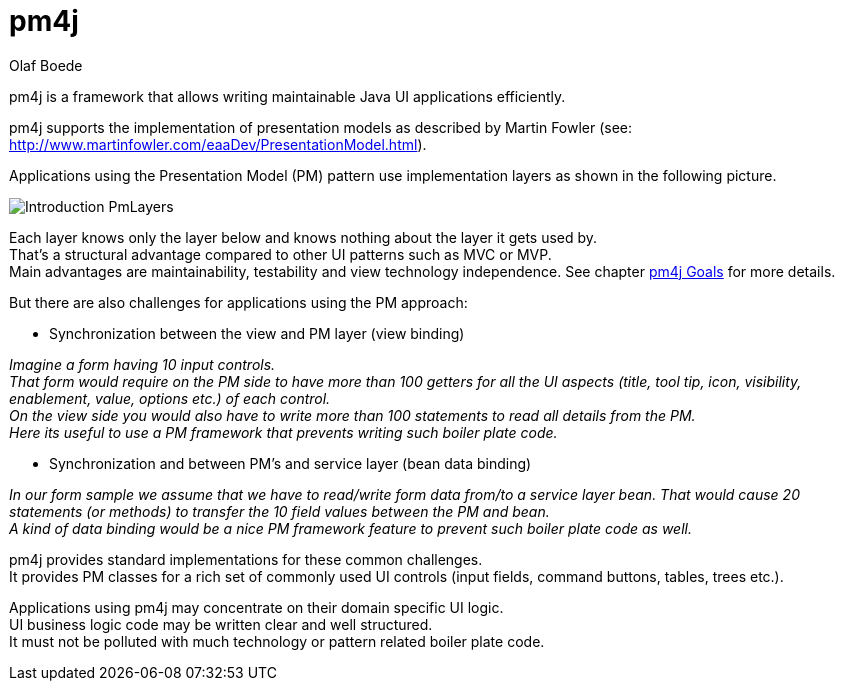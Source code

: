 = pm4j =
:author: Olaf Boede
:doctype: book
:toc:
:lang: en
:encoding: iso-8859-1

ifdef::env-github[:outfilesuffix: .adoc]

pm4j is a framework that allows writing maintainable Java UI applications efficiently.

pm4j supports the implementation of presentation models as described by Martin Fowler (see: http://www.martinfowler.com/eaaDev/PresentationModel.html). 

Applications using the Presentation Model (PM) pattern use implementation layers as shown in the following picture. 

image:resources/Introduction_PmLayers.png[]

Each layer knows only the layer below and knows nothing about the layer it gets used by. +
That's a structural advantage compared to other UI patterns such as MVC or MVP. +
Main advantages are maintainability, testability and view technology independence. See chapter link:2_Goals{outfilesuffix}[pm4j Goals] for more details.

But there are also challenges for applications using the PM approach:

- Synchronization between the view and PM layer (view binding)

__Imagine a form having 10 input controls. +
That form would require on the PM side to have more than 100 getters for all the UI aspects 
(title, tool tip, icon, visibility, enablement, value, options etc.) of each control. +
On the view side you would also have to write more than 100 statements to read all details from the PM. +
Here its useful to use a PM framework that prevents writing such boiler plate code.__

- Synchronization and between PM's and service layer (bean data binding)

__In our form sample we assume that we have to read/write form data from/to a service layer bean. 
That would cause 20 statements (or methods) to transfer the 10 field values between the PM and bean.  +
A kind of data binding would be a nice PM framework feature to prevent such boiler plate code as well.__

pm4j provides standard implementations for these common challenges. +
It provides PM classes for a rich set of commonly used UI controls (input fields, command buttons, tables, trees etc.).

Applications using pm4j may concentrate on their domain specific UI logic. +
UI business logic code may be written clear and well structured. +
It must not be polluted with much technology or pattern related boiler plate code.
